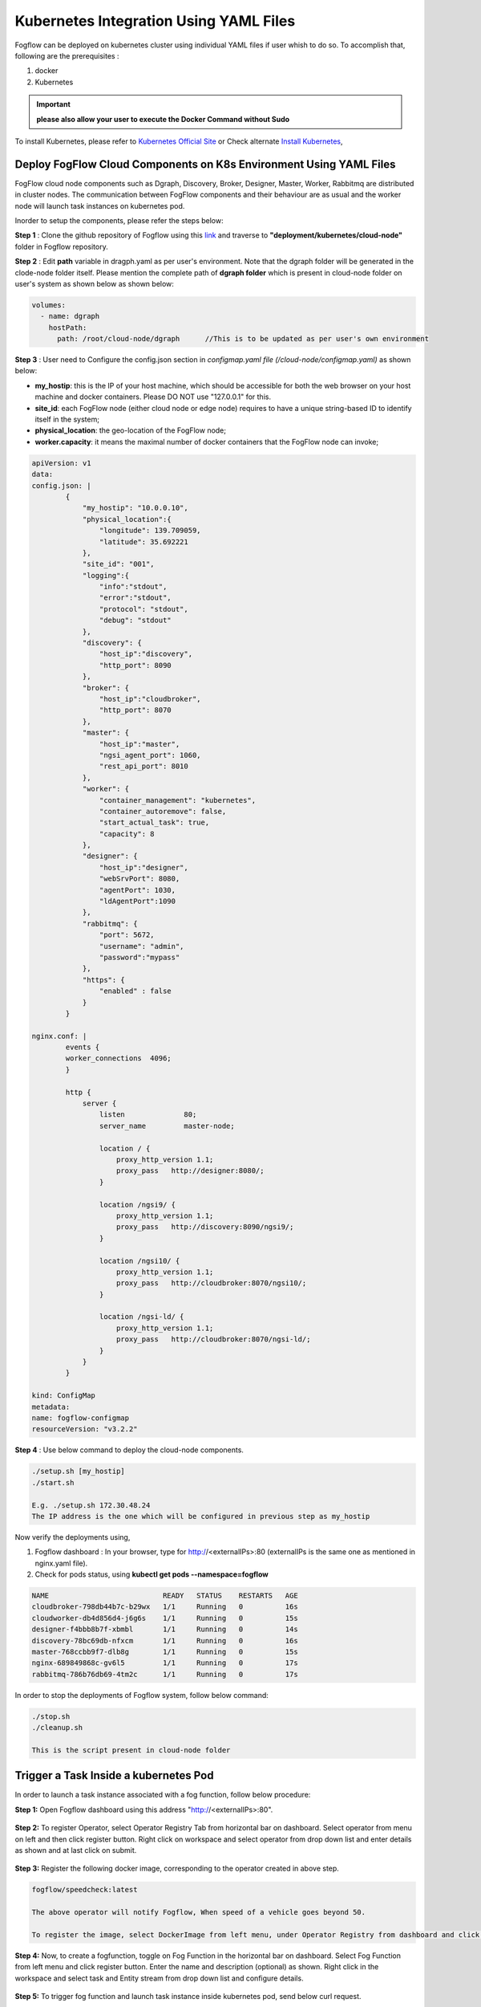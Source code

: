 ******************************************
Kubernetes Integration Using YAML Files
******************************************

Fogflow can be deployed on kubernetes cluster using individual YAML files if user whish to do so. To accomplish that, following are the prerequisites :

1. docker
2. Kubernetes

.. important:: 
	**please also allow your user to execute the Docker Command without Sudo**
	
To install Kubernetes, please refer to  `Kubernetes Official Site`_ or Check alternate `Install Kubernetes`_,


.. _`Kubernetes Official Site`: https://kubernetes.io/docs/setup/production-environment/tools/kubeadm/install-kubeadm/

.. _`Install Kubernetes`: https://medium.com/@vishal.sharma./installing-configuring-kubernetes-cluster-on-ubuntu-18-04-lts-hosts-f37b959c8410

Deploy FogFlow Cloud Components on K8s Environment Using YAML Files
--------------------------------------------------------------------

FogFlow cloud node components such as Dgraph, Discovery, Broker, Designer, Master, Worker, Rabbitmq are distributed in cluster nodes. The communication between FogFlow components and their behaviour are as usual and the worker node will launch task instances on kubernetes pod.

Inorder to setup the components, please refer the steps below:

**Step 1** : Clone the github repository of Fogflow using this `link`_ and traverse to **"deployment/kubernetes/cloud-node"** folder in Fogflow repository.

.. _`link` : https://github.com/smartfog/fogflow
 

**Step 2** : Edit **path** variable in dragph.yaml as per user's environment. Note that the dgraph folder will be generated in the clode-node folder itself. Please mention the complete path of **dgraph folder** which is present in cloud-node folder on user's system as shown below as shown below:

.. code-block:: console

    volumes:
      - name: dgraph
        hostPath: 
          path: /root/cloud-node/dgraph      //This is to be updated as per user's own environment

**Step 3** : User need to Configure the config.json section in *configmap.yaml file (/cloud-node/configmap.yaml)* as shown below:

- **my_hostip**: this is the IP of your host machine, which should be accessible for both the web browser on your host machine and docker containers. Please DO NOT use "127.0.0.1" for this.

- **site_id**: each FogFlow node (either cloud node or edge node) requires to have a unique string-based ID to identify itself in the system;
- **physical_location**: the geo-location of the FogFlow node;
- **worker.capacity**: it means the maximal number of docker containers that the FogFlow node can invoke;

.. code-block:: console

        apiVersion: v1
        data:
        config.json: |
                {
                    "my_hostip": "10.0.0.10",
                    "physical_location":{
                        "longitude": 139.709059,
                        "latitude": 35.692221
                    },
                    "site_id": "001",
                    "logging":{
                        "info":"stdout",
                        "error":"stdout",
                        "protocol": "stdout",
                        "debug": "stdout"
                    },
                    "discovery": {
                        "host_ip":"discovery",
                        "http_port": 8090
                    },
                    "broker": {     
                        "host_ip":"cloudbroker",                     
                        "http_port": 8070
                    },     
                    "master": {       
                        "host_ip":"master",                                                  
                        "ngsi_agent_port": 1060,
                        "rest_api_port": 8010                                                
                    },
                    "worker": {
                        "container_management": "kubernetes", 
                        "container_autoremove": false,
                        "start_actual_task": true,
                        "capacity": 8
                    },
                    "designer": {   
                        "host_ip":"designer",                                                     
                        "webSrvPort": 8080,
                        "agentPort": 1030,
                        "ldAgentPort":1090                               
                    },    
                    "rabbitmq": {     
                        "port": 5672,
                        "username": "admin",
                        "password":"mypass"
                    },
                    "https": {
                        "enabled" : false
                    } 
                }

        nginx.conf: |
                events {
                worker_connections  4096;  
                }
                
                http {
                    server { 
                        listen              80;
                        server_name         master-node;
                
                        location / {
                            proxy_http_version 1.1;                  
                            proxy_pass   http://designer:8080/;
                        }
                
                        location /ngsi9/ {
                            proxy_http_version 1.1;                  
                            proxy_pass   http://discovery:8090/ngsi9/;
                        }
                
                        location /ngsi10/ {
                            proxy_http_version 1.1;                  
                            proxy_pass   http://cloudbroker:8070/ngsi10/;
                        }
                    
                        location /ngsi-ld/ {
                            proxy_http_version 1.1;                  
                            proxy_pass   http://cloudbroker:8070/ngsi-ld/;
                        }
                    }
                }

        kind: ConfigMap
        metadata:
        name: fogflow-configmap
        resourceVersion: "v3.2.2"

**Step 4** : Use below command to deploy the cloud-node components.

.. code-block:: console

    ./setup.sh [my_hostip] 
    ./start.sh

    E.g. ./setup.sh 172.30.48.24
    The IP address is the one which will be configured in previous step as my_hostip

Now verify the deployments using, 

1. Fogflow dashboard : In your browser, type for http://<externalIPs>:80 (externalIPs is the same one as mentioned in nginx.yaml file).

2. Check for pods status, using **kubectl get pods --namespace=fogflow**

.. code-block:: console

    NAME                           READY   STATUS    RESTARTS   AGE
    cloudbroker-798db44b7c-b29wx   1/1     Running   0          16s
    cloudworker-db4d856d4-j6g6s    1/1     Running   0          15s
    designer-f4bbb8b7f-xbmbl       1/1     Running   0          14s
    discovery-78bc69db-nfxcm       1/1     Running   0          16s
    master-768ccbb9f7-dlb8g        1/1     Running   0          15s
    nginx-689849868c-gv6l5         1/1     Running   0          17s
    rabbitmq-786b76db69-4tm2c      1/1     Running   0          17s


In order to stop the deployments of Fogflow system, follow below command:

.. code-block:: console

    ./stop.sh
    ./cleanup.sh

    This is the script present in cloud-node folder

Trigger a Task Inside a kubernetes Pod 
--------------------------------------------------

In order to launch a task instance associated with a fog function, follow below procedure:

**Step 1:** Open Fogflow dashboard using this address "http://<externalIPs>:80".

.. figure:: figures/dashboard.png

**Step 2:** To register Operator, select Operator Registry Tab from horizontal bar on dashboard. Select operator from menu on left and then click register button. Right click on workspace and select operator from drop down list and enter details as shown and at last click on submit.

.. figure:: figures/operator_creation.png 

**Step 3:** Register the following docker image, corresponding to the operator created in above step.

.. code-block:: console

	fogflow/speedcheck:latest
   
  	The above operator will notify Fogflow, When speed of a vehicle goes beyond 50.

   	To register the image, select DockerImage from left menu, under Operator Registry from dashboard and click register button.

.. figure:: figures/dockerimage_attachment2.png

**Step 4:** Now, to create a fogfunction, toggle on Fog Function in the horizontal bar on dashboard. Select Fog Function from left menu and click register button. Enter the name and description (optional) as shown. Right click in the workspace and select task and Entity stream from drop down list and configure details.

.. figure:: figures/fog_function_creation2.png

**Step 5:** To trigger fog function and launch task instance inside kubernetes pod, send below curl request.

.. code-block:: console

    curl --location --request POST '172.30.48.24:80/ngsi-ld/v1/entities/' \
    --header 'Content-Type: application/json' \
    --header 'Accept: application/ld+json' \
    --data-raw '{
        "id": "urn:ngsi-ld:Vehicle:A100",
        "type": "Vehicle",
        "brandName": {
            "type": "Property",
            "value": "Mercedes"
        },
        "isParked": {
            "type": "Relationship",
            "object": "urn:ngsi-ld:OffStreetParking:Downtown1",
            "observedAt": "2017-07-29T12:00:04",
            "providedBy": {
                "type": "Relationship",
                "object": "urn:ngsi-ld:Person:Bob"
            }
        },
        "speed": {
            "type": "Property",
            "value": "50"
        },
        "createdAt": "2017-07-29T12:00:04",
        "location": {
            "type": "GeoProperty",
            "value": {
                "type": "Point",
                "coordinates": [31,140]
            }
        }
    }'

**Note:** Please edit this **(172.30.48.24)** IP address with the one, where fogflow is running. 

**Step 6:** To see the launched task instance inside kubernetes pod in cluster, follow below command:

.. code-block:: console

    $kubectl get pods -n fogflow 


    NAME                           READY   STATUS    RESTARTS   AGE
    cloudbroker-798db44b7c-b29wx   1/1     Running   0          16s
    cloudworker-db4d856d4-j6g6s    1/1     Running   0          15s
    designer-f4bbb8b7f-xbmbl       1/1     Running   0          14s
    discovery-78bc69db-nfxcm       1/1     Running   0          16s
    master-768ccbb9f7-dlb8g        1/1     Running   0          15s
    nginx-689849868c-gv6l5         1/1     Running   0          17s
    rabbitmq-786b76db69-4tm2c      1/1     Running   0          17s
    fogflow-deployment-35431-5676c798d5-5cdfs   1/1     Running   0          68s    // Launched task instance inside Pod


Deploy FogFlow Edge Components on Microk8s Environment Using YAML Files
-------------------------------------------------------------------------

To setup microk8s kubernetes cluster on edge node follow the below mentioned steps:


**step 1** : Verify the installation of snapd utility, using **snap version**. If snap is not preinstalled on edge, use below commands for its installation.


.. code-block:: console

        #Start by updating packages

        $sudo apt update

        #Now install snapd tool

        $sudo apt install snapd



**Step 2** : Now install microk8s using below commands.


.. code-block:: console

        $sudo snap install microk8s --classic


**Step 3** : Verfiy the status of microk8s, that is whether it is running or not.


.. code-block:: console

        #to check status

        $microk8s.status


**Step 4** : If the output of above step indicate that microk8s is not in running state, then use below command to start it.


.. code-block:: console

        $microk8s.start

        #to check the status again follow the command 

        $microk8s.status


**Step 5** : Now to enable microk8s to interact with host, user need to enbale the following add ons. It can be done using following command.

.. code-block:: console

        #to enable add ons

        $microk8s.enable host-access helm3

        #to check if add ons are enabled or not, verify the status of microk8

        $microk8s.status


With above steps basic installation and setup of microk8s is accomplished.


Deploy Edge Node 
------------------

**Step 1** : Clone the github repository of Fogflow using this `link`_ and traverse to **"deployment/kubernetes/edge-node"** folder in Fogflow repository.

.. _`link` : https://github.com/smartfog/fogflow


**Step 2** : User need to Configure the config.json section in *edge-configmap.yaml file (/edge-node/edge-configmap.yaml)* as shown below:

- **coreservice_ip**: this the IP of Fogflow cloud node, which should be accessible for edge node to connect. 
- **my_hostip**: this is the IP of your host machine, which should be accessible for both the web browser on your host machine and docker containers. Please DO NOT use "127.0.0.1" for this.

- **site_id**: each FogFlow node (either cloud node or edge node) requires to have a unique string-based ID to identify itself in the system;
- **physical_location**: the geo-location of the FogFlow node;
- **worker.capacity**: it means the maximal number of docker containers that the FogFlow node can invoke;

.. code-block:: console

        apiVersion: v1
        data:
        config.json: |
                {
                "coreservice_ip": "10.0.0.10",
                "my_hostip": "10.0.0.10",
                "physical_location":{
                        "longitude": 35,
                        "latitude": 142
                },
                "site_id": "002",
                "logging":{
                        "info":"stdout",
                        "error":"stdout",
                        "protocol": "stdout",
                        "debug": "stdout"
                },
                "discovery": {
                        "http_port": 80
                },
                "broker": {
                        "http_port": 8060
                },
                "master": {
                        "ngsi_agent_port": 1060
                },
                "worker": {
                        "container_management": "kubernetes", 
                        "container_autoremove": false,
                        "start_actual_task": true,
                        "capacity": 4
                },
                "designer": {
                        "webSrvPort": 8080,
                        "agentPort": 1030
                },
                "rabbitmq": {
                        "port": 5672,
                        "username": "admin",
                        "password":"mypass"
                },
                "https": {
                        "enabled" : false
                }
                }


        kind: ConfigMap
        metadata:
        name: edge-configmap
        resourceVersion: "v3.2.2"


**Step 3** : Use below command to deploy the edge-node components.

.. code-block:: console

    ./start.sh [my_hostip]

    E.g. ./install.sh 172.30.48.46
    The IP address is the one, which will be configured in previous step as my_hostip i.e. where the edge node will be running.

Now verify the deployments using,

1. Fogflow dashboard : In your browser, type for http://<cloud-node-IP>:80 (cloud-node-IP is the one where Fogflow cloud-node dasboard is visible ). Now on left hand side, select broker and see the newly added broker and similarly select worker tab on left side and see newly added worker details.

2. Check for pods status, using **microk8s.kubectl get pods --namespace=fogflow**

.. code-block:: console

    NAME                           READY   STATUS    RESTARTS   AGE
    edgebroker01-cd68f4977-tnrbx   1/1     Running   0          52s
    edgeworker01-c68c8574c-77rsw   1/1     Running   0          51s

In order to stop the deployments of Fogflow edge node, follow below command:

.. code-block:: console

    ./stop.sh
     This script is present inside edge node folder




